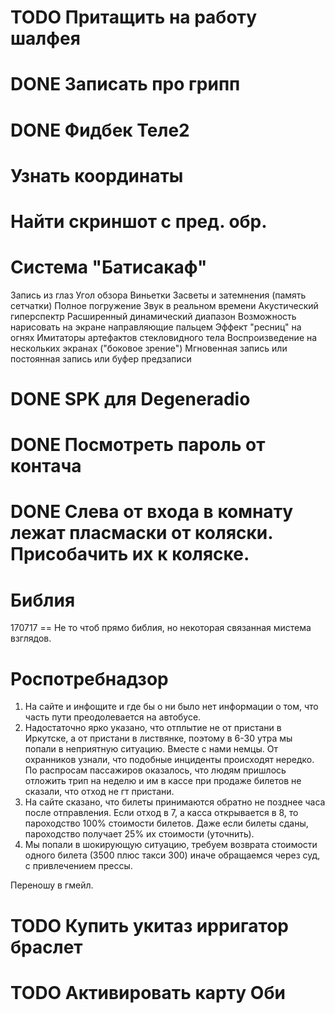 * TODO Притащить на работу шалфея
SCHEDULED: <2017-06-02 Fri .+1w>

* DONE Записать про грипп
CLOSED: [2017-07-17 Mon 14:13]

* DONE Фидбек Теле2
CLOSED: [2017-06-15 Thu 19:04]

* Узнать координаты
* Найти скриншот с пред. обр.

* Система "Батисакаф"

Запись из глаз
Угол обзора
Виньетки
Засветы и затемнения (память сетчатки)
Полное погружение
Звук в реальном времени
Акустический гиперспектр
Расширенный динамический диапазон
Возможность нарисовать на экране направляющие пальцем
Эффект "ресниц" на огнях
Имитаторы артефактов стекловидного тела
Воспроизведение на нескольких экранах ("боковое зрение")
Мгновенная запись или постоянная запись или буфер предзаписи

* DONE SPK для Degeneradio
CLOSED: [2017-06-15 Thu 19:04]

* DONE Посмотреть пароль от контача
CLOSED: [2017-07-17 Mon 14:12] DEADLINE: <2017-06-15 Thu 20:01> SCHEDULED: <2017-06-15 Thu 20:03>

* DONE Слева от входа в комнату лежат пласмаски от коляски. Присобачить их к коляске.
CLOSED: [2017-07-17 Mon 14:13] SCHEDULED: <2017-06-16 Fri .+1w>

* Библия

170717 == Не то чтоб прямо библия, но некоторая связанная мистема взглядов.

* Роспотребнадзор

1. На сайте и инфощите и где бы о ни было нет информации о том, что часть пути преодолевается на автобусе.
2. Надостаточно ярко указано, что отплытие не от пристани в Иркутске, а от пристани в листвянке, поэтому в 6-30 утра мы попали в неприятную ситуацию. Вместе с нами немцы. От охранников узнали, что подобные инциденты происходят нередко. По распросам пассажиров оказалось, что людям пришлось отложить трип на неделю и им в кассе при продаже билетов не сказали, что отход не гт пристани.
3. На сайте сказано, что билеты принимаются обратно не позднее часа после отправления. Если отход в 7, а касса открывается в 8, то пароходство 100% стоимости билетов. Даже если билеты сданы, пароходство получает 25% их стоимости (уточнить).
4. Мы попали в шокирующую ситуацию, требуем возврата стоимости одного билета (3500 плюс такси 300) иначе обращаемся через суд, с привлечением прессы.

Переношу в гмейл.

* TODO Купить укитаз ирригатор браслет
* TODO Активировать карту Оби
